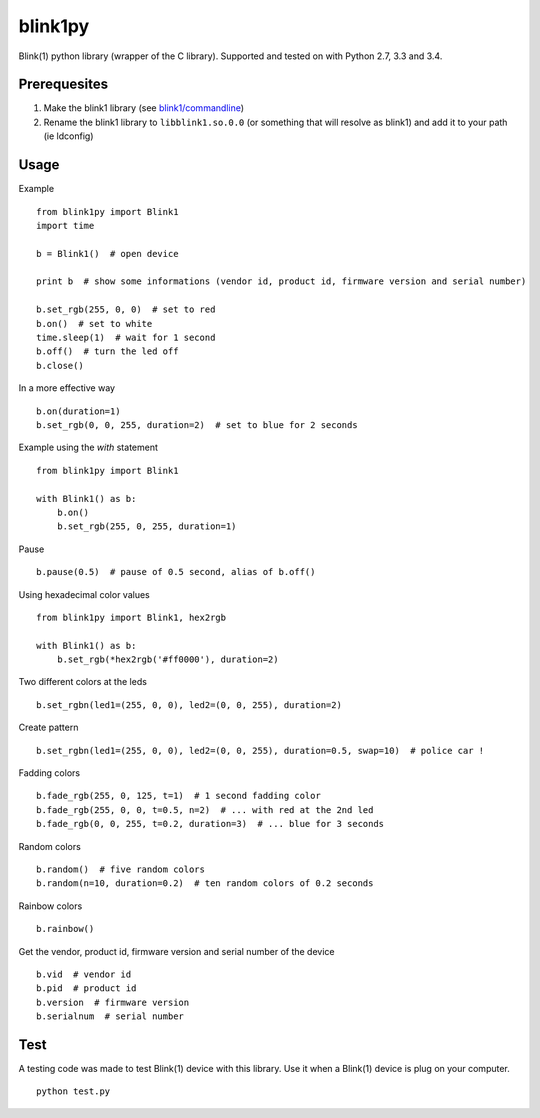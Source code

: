 ========
blink1py
========

Blink(1) python library (wrapper of the C library).
Supported and tested on with Python 2.7, 3.3 and 3.4.


Prerequesites
=============

1. Make the blink1 library (see `blink1/commandline <https://github.com/todbot/blink1/tree/master/commandline>`_)

2. Rename the blink1 library to ``libblink1.so.0.0`` (or something that will resolve as blink1)
   and add it to your path (ie ldconfig)


Usage
=====

Example ::

    from blink1py import Blink1
    import time

    b = Blink1()  # open device

    print b  # show some informations (vendor id, product id, firmware version and serial number)

    b.set_rgb(255, 0, 0)  # set to red
    b.on()  # set to white
    time.sleep(1)  # wait for 1 second
    b.off()  # turn the led off
    b.close()

In a more effective way ::

    b.on(duration=1)
    b.set_rgb(0, 0, 255, duration=2)  # set to blue for 2 seconds

Example using the `with` statement ::

    from blink1py import Blink1

    with Blink1() as b:
        b.on()
        b.set_rgb(255, 0, 255, duration=1)

Pause ::

    b.pause(0.5)  # pause of 0.5 second, alias of b.off()

Using hexadecimal color values ::

    from blink1py import Blink1, hex2rgb

    with Blink1() as b:
        b.set_rgb(*hex2rgb('#ff0000'), duration=2)

Two different colors at the leds ::

    b.set_rgbn(led1=(255, 0, 0), led2=(0, 0, 255), duration=2)

Create pattern ::

    b.set_rgbn(led1=(255, 0, 0), led2=(0, 0, 255), duration=0.5, swap=10)  # police car !

Fadding colors ::

    b.fade_rgb(255, 0, 125, t=1)  # 1 second fadding color
    b.fade_rgb(255, 0, 0, t=0.5, n=2)  # ... with red at the 2nd led
    b.fade_rgb(0, 0, 255, t=0.2, duration=3)  # ... blue for 3 seconds

Random colors ::

    b.random()  # five random colors
    b.random(n=10, duration=0.2)  # ten random colors of 0.2 seconds

Rainbow colors ::

    b.rainbow()

Get the vendor, product id, firmware version and serial number of the device ::

    b.vid  # vendor id
    b.pid  # product id
    b.version  # firmware version
    b.serialnum  # serial number


Test
====

A testing code was made to test Blink(1) device with this library.
Use it when a Blink(1) device is plug on your computer. ::

    python test.py

